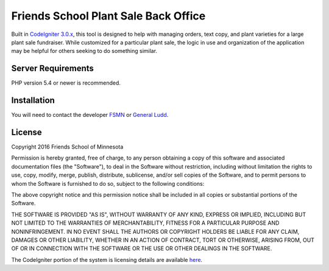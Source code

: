 ###################
Friends School Plant Sale Back Office
###################

Built in `CodeIgniter 3.0.x <http://www.codeigniter.com/docs>`_, this tool is designed to help with managing orders, text copy, and plant varieties for a large plant sale fundraiser. While customized for a particular plant sale, the logic in use and organization of the application may be helpful for others seeking to do something similar.


*******************
Server Requirements
*******************

PHP version 5.4 or newer is recommended. 


************
Installation
************

You will need to contact the developer `FSMN <https://github.com/fsmn/>`_ or `General Ludd <https://github.com/generalludd/>`_.

*******
License
*******

Copyright 2016 Friends School of Minnesota

Permission is hereby granted, free of charge, to any person obtaining a copy of this software and associated documentation files (the "Software"), to deal in the Software without restriction, including without limitation the rights to use, copy, modify, merge, publish, distribute, sublicense, and/or sell copies of the Software, and to permit persons to whom the Software is furnished to do so, subject to the following conditions:

The above copyright notice and this permission notice shall be included in all copies or substantial portions of the Software.

THE SOFTWARE IS PROVIDED "AS IS", WITHOUT WARRANTY OF ANY KIND, EXPRESS OR IMPLIED, INCLUDING BUT NOT LIMITED TO THE WARRANTIES OF MERCHANTABILITY, FITNESS FOR A PARTICULAR PURPOSE AND NONINFRINGEMENT. IN NO EVENT SHALL THE AUTHORS OR COPYRIGHT HOLDERS BE LIABLE FOR ANY CLAIM, DAMAGES OR OTHER LIABILITY, WHETHER IN AN ACTION OF CONTRACT, TORT OR OTHERWISE, ARISING FROM, OUT OF OR IN CONNECTION WITH THE SOFTWARE OR THE USE OR OTHER DEALINGS IN THE SOFTWARE.

The CodeIgniter portion of the system is licensing details are available `here <https://github.com/bcit-ci/CodeIgniter/blob/develop/user_guide_src/source/license.rst>`_. 
